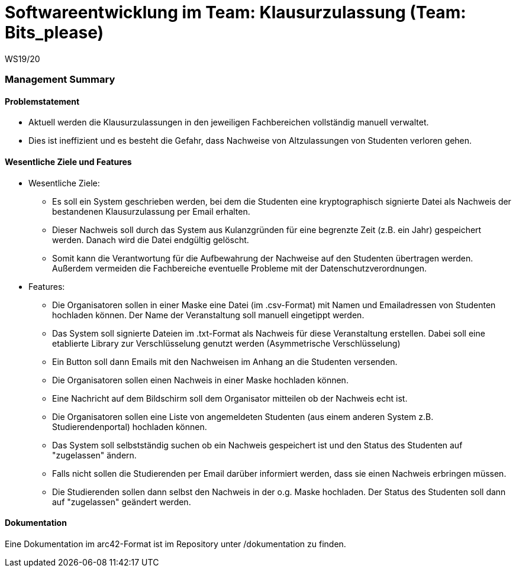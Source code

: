 = Softwareentwicklung im Team: Klausurzulassung (Team: Bits_please)
WS19/20
:icons: font
:icon-set: octicon
:source-highlighter: rouge
ifdef::env-github[]
:tip-caption: :bulb:
:note-caption: :information_source:
:important-caption: :heavy_exclamation_mark:
:caution-caption: :fire:
:warning-caption: :warning:
endif::[]

=== Management Summary

==== Problemstatement

* Aktuell werden die Klausurzulassungen in den jeweiligen Fachbereichen vollständig manuell verwaltet.
* Dies ist ineffizient und es besteht die Gefahr, dass Nachweise von Altzulassungen von Studenten verloren gehen.

==== Wesentliche Ziele und Features

* Wesentliche Ziele:
** Es soll ein System geschrieben werden, bei dem die Studenten eine kryptographisch signierte Datei als Nachweis der bestandenen Klausurzulassung per Email erhalten.
** Dieser Nachweis soll durch das System aus Kulanzgründen für eine begrenzte Zeit (z.B. ein Jahr) gespeichert werden. Danach wird die Datei endgültig gelöscht.
** Somit kann die Verantwortung für die Aufbewahrung der Nachweise auf den Studenten übertragen werden. Außerdem vermeiden die Fachbereiche eventuelle Probleme mit der Datenschutzverordnungen.

* Features:
** Die Organisatoren sollen in einer Maske eine Datei (im .csv-Format) mit Namen und Emailadressen von Studenten hochladen können. Der Name der Veranstaltung soll manuell eingetippt werden.
** Das System soll signierte Dateien im .txt-Format als Nachweis für diese Veranstaltung erstellen. Dabei soll eine etablierte Library zur Verschlüsselung genutzt werden (Asymmetrische Verschlüsselung)
** Ein Button soll dann Emails mit den Nachweisen im Anhang an die Studenten versenden.
** Die Organisatoren sollen einen Nachweis in einer Maske hochladen können.
** Eine Nachricht auf dem Bildschirm soll dem Organisator mitteilen ob der Nachweis echt ist.
** Die Organisatoren sollen eine Liste von angemeldeten Studenten (aus einem anderen System z.B. Studierendenportal) hochladen können.
** Das System soll selbstständig suchen ob ein Nachweis gespeichert ist und den Status des Studenten auf "zugelassen" ändern.
** Falls nicht sollen die Studierenden per Email darüber informiert werden, dass sie einen Nachweis erbringen müssen.
** Die Studierenden sollen dann selbst den Nachweis in der o.g. Maske hochladen. Der Status des Studenten soll dann auf "zugelassen" geändert werden.

==== Dokumentation

Eine Dokumentation im arc42-Format ist im Repository unter /dokumentation zu finden.